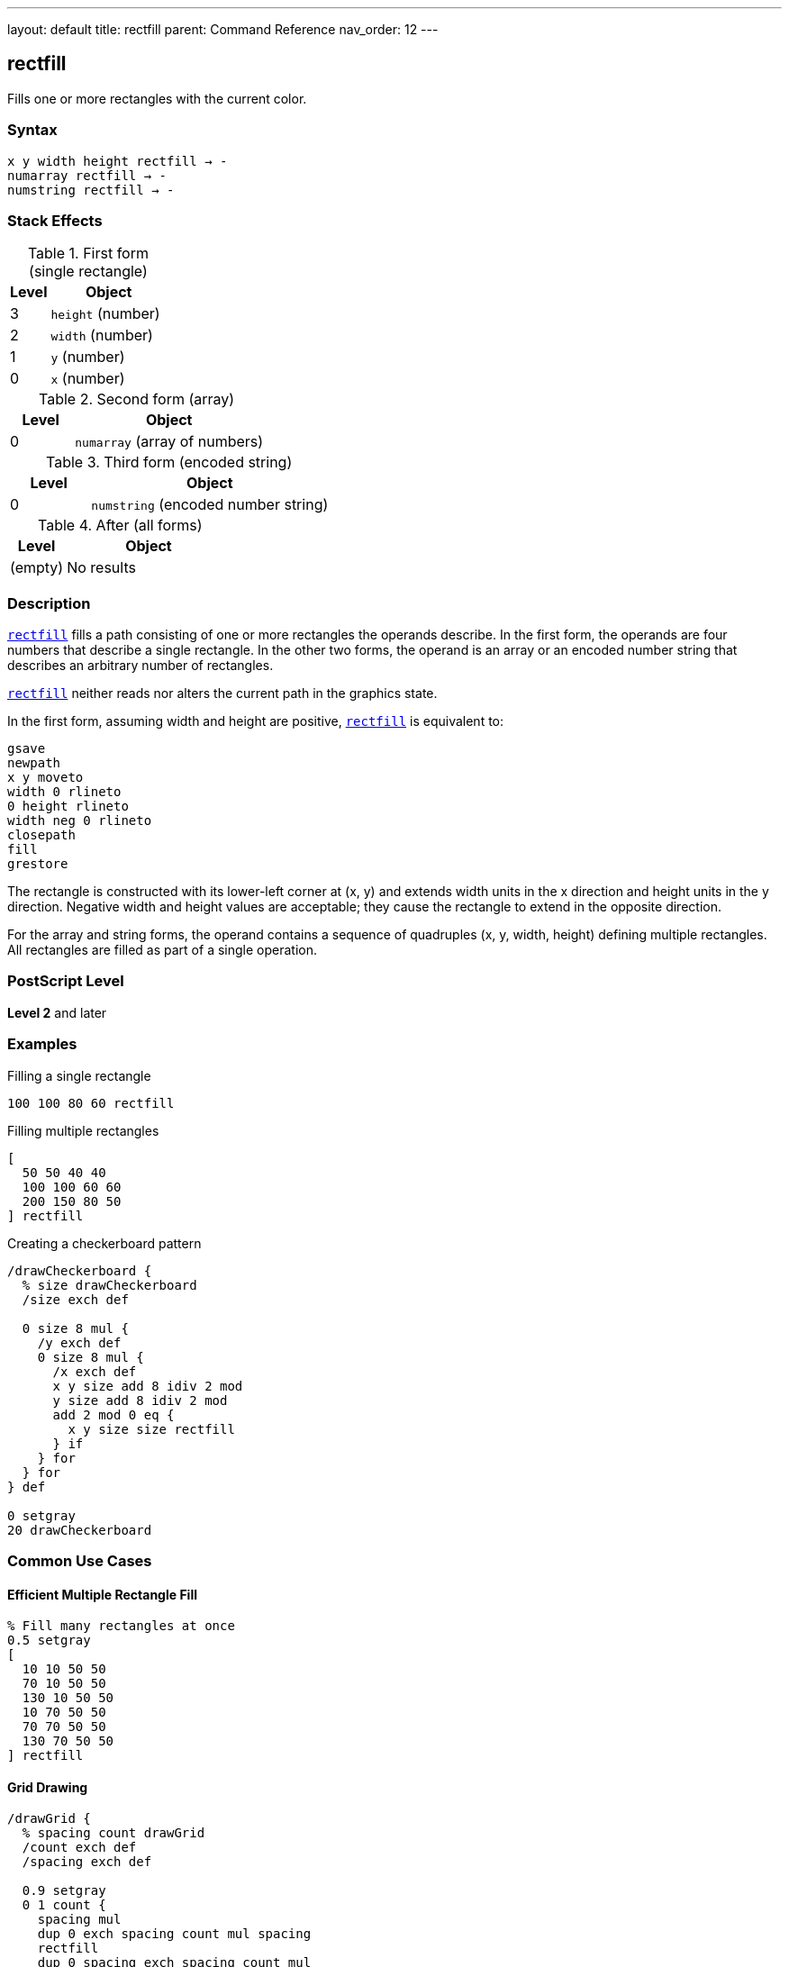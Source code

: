 ---
layout: default
title: rectfill
parent: Command Reference
nav_order: 12
---

== rectfill

Fills one or more rectangles with the current color.

=== Syntax

----
x y width height rectfill → -
numarray rectfill → -
numstring rectfill → -
----

=== Stack Effects

.First form (single rectangle)
[cols="1,3"]
|===
| Level | Object

| 3
| `height` (number)

| 2
| `width` (number)

| 1
| `y` (number)

| 0
| `x` (number)
|===

.Second form (array)
[cols="1,3"]
|===
| Level | Object

| 0
| `numarray` (array of numbers)
|===

.Third form (encoded string)
[cols="1,3"]
|===
| Level | Object

| 0
| `numstring` (encoded number string)
|===

.After (all forms)
[cols="1,3"]
|===
| Level | Object

| (empty)
| No results
|===

=== Description

link:/docs/commands/references/rectfill/[`rectfill`] fills a path consisting of one or more rectangles the operands describe. In the first form, the operands are four numbers that describe a single rectangle. In the other two forms, the operand is an array or an encoded number string that describes an arbitrary number of rectangles.

link:/docs/commands/references/rectfill/[`rectfill`] neither reads nor alters the current path in the graphics state.

In the first form, assuming width and height are positive, link:/docs/commands/references/rectfill/[`rectfill`] is equivalent to:

[source,postscript]
----
gsave
newpath
x y moveto
width 0 rlineto
0 height rlineto
width neg 0 rlineto
closepath
fill
grestore
----

The rectangle is constructed with its lower-left corner at (x, y) and extends width units in the x direction and height units in the y direction. Negative width and height values are acceptable; they cause the rectangle to extend in the opposite direction.

For the array and string forms, the operand contains a sequence of quadruples (x, y, width, height) defining multiple rectangles. All rectangles are filled as part of a single operation.

=== PostScript Level

*Level 2* and later

=== Examples

.Filling a single rectangle
[source,postscript]
----
100 100 80 60 rectfill
----

.Filling multiple rectangles
[source,postscript]
----
[
  50 50 40 40
  100 100 60 60
  200 150 80 50
] rectfill
----

.Creating a checkerboard pattern
[source,postscript]
----
/drawCheckerboard {
  % size drawCheckerboard
  /size exch def

  0 size 8 mul {
    /y exch def
    0 size 8 mul {
      /x exch def
      x y size add 8 idiv 2 mod
      y size add 8 idiv 2 mod
      add 2 mod 0 eq {
        x y size size rectfill
      } if
    } for
  } for
} def

0 setgray
20 drawCheckerboard
----

=== Common Use Cases

==== Efficient Multiple Rectangle Fill

[source,postscript]
----
% Fill many rectangles at once
0.5 setgray
[
  10 10 50 50
  70 10 50 50
  130 10 50 50
  10 70 50 50
  70 70 50 50
  130 70 50 50
] rectfill
----

==== Grid Drawing

[source,postscript]
----
/drawGrid {
  % spacing count drawGrid
  /count exch def
  /spacing exch def

  0.9 setgray
  0 1 count {
    spacing mul
    dup 0 exch spacing count mul spacing
    rectfill
    dup 0 spacing exch spacing count mul
    rectfill
  } for
} def

20 10 drawGrid  % 20-unit spacing, 10 cells
----

==== Bar Chart

[source,postscript]
----
/drawBarChart {
  % [heights...] drawBarChart
  /heights exch def
  /barWidth 40 def
  /spacing 10 def

  0.6 setgray
  0 1 heights length 1 sub {
    /i exch def
    i barWidth spacing add mul spacing add  % x
    50                                       % y
    barWidth                                 % width
    heights i get                            % height
    rectfill
  } for
} def

[60 120 90 150 75 110] drawBarChart
----

==== Window Layout

[source,postscript]
----
/drawWindows {
  0.8 setgray
  [
    % Left column
    20 20 80 100
    20 130 80 100
    20 240 80 100
    % Right column
    110 20 80 100
    110 130 80 100
    110 240 80 100
  ] rectfill
} def

drawWindows
----

=== Common Pitfalls

WARNING: *Current Path Unaffected* - link:/docs/commands/references/rectfill/[`rectfill`] does not modify the current path.

[source,postscript]
----
newpath
50 50 moveto
100 100 lineto

100 100 50 50 rectfill
% Original path still exists unchanged
----

WARNING: *Negative Dimensions Allowed* - Negative width and height are valid and cause reversed direction.

[source,postscript]
----
% These are equivalent:
100 100 50 50 rectfill
150 150 -50 -50 rectfill  % Same rectangle
----

WARNING: *Array Must Have Quadruples* - Array length must be a multiple of 4.

[source,postscript]
----
% Wrong - incomplete rectangle
[100 100 50] rectfill  % Error

% Correct - complete quadruples
[100 100 50 50] rectfill
----

TIP: *More Efficient Than Manual Construction* - link:/docs/commands/references/rectfill/[`rectfill`] is optimized and faster than constructing paths manually:

[source,postscript]
----
% Slower approach
gsave
  newpath
  100 100 moveto
  50 0 rlineto
  0 50 rlineto
  -50 0 rlineto
  closepath
  fill
grestore

% Faster approach
100 100 50 50 rectfill
----

=== Error Conditions

[cols="1,3"]
|===
| Error | Condition

| [`limitcheck`]
| Too many rectangles or coordinates

| [`stackunderflow`]
| Insufficient operands on stack

| [`typecheck`]
| Operands are not numbers or valid array/string
|===

=== Implementation Notes

* link:/docs/commands/references/rectfill/[`rectfill`] is optimized for efficiency
* Multiple rectangles are filled as a single operation
* The operation is enclosed in implicit gsave/grestore
* Rectangles can overlap without issue
* Encoded number strings provide most compact representation
* The current path is completely isolated from the operation

=== Graphics State Interaction

link:/docs/commands/references/rectfill/[`rectfill`] uses these graphics state parameters:

* Current color and color space
* Current clipping path
* Current transformation matrix (CTM)

link:/docs/commands/references/rectfill/[`rectfill`] does not affect:

* Current path - Completely isolated
* Any graphics state parameters
* Graphics state stack

=== Rectangle Specification

Each rectangle is specified by four numbers:

* `x` - x-coordinate of lower-left corner
* `y` - y-coordinate of lower-left corner
* `width` - horizontal extent (can be negative)
* `height` - vertical extent (can be negative)

Rectangles are always axis-aligned in user space coordinates.

=== Best Practices

==== Use for Multiple Rectangles

[source,postscript]
----
% Good: single operation
[
  10 10 50 50
  70 10 50 50
  130 10 50 50
] rectfill

% Less efficient: multiple operations
10 10 50 50 rectfill
70 10 50 50 rectfill
130 10 50 50 rectfill
----

==== Combine with Color Changes

[source,postscript]
----
% Different colors
0.3 setgray
100 100 50 50 rectfill

0.7 setgray
200 100 50 50 rectfill

0.5 setgray
150 200 50 50 rectfill
----

==== Use for Backgrounds

[source,postscript]
----
% Page background
1 setgray
0 0 612 792 rectfill

% Content area
0.95 setgray
50 50 512 692 rectfill

% Draw content
0 setgray
% ...
----

==== Create Data Structures

[source,postscript]
----
/rectangles [
  10 10 50 30
  70 10 50 30
  130 10 50 30
] def

% Use later
0.6 setgray
rectangles rectfill
----

=== Performance Considerations

* link:/docs/commands/references/rectfill/[`rectfill`] is highly optimized for rectangular regions
* Significantly faster than equivalent path construction and fill
* Multiple rectangles in one operation are more efficient than separate operations
* Encoded number strings provide maximum efficiency
* No path construction overhead
* Ideal for UI elements, grids, and patterns

=== Comparison with Traditional Fill

.Traditional approach
[source,postscript]
----
gsave
  newpath
  100 100 moveto
  50 0 rlineto
  0 50 rlineto
  -50 0 rlineto
  closepath
  fill
grestore
----

.rectfill approach
[source,postscript]
----
100 100 50 50 rectfill
----

Benefits of link:/docs/commands/references/rectfill/[`rectfill`]:

* More concise syntax
* Faster execution
* No path construction overhead
* Automatic state isolation
* Can handle multiple rectangles efficiently

=== Advanced Techniques

==== Tiled Rectangles

[source,postscript]
----
/tileRects {
  % x y width height cols rows tileRects
  /rows exch def
  /cols exch def
  /h exch def
  /w exch def
  /y0 exch def
  /x0 exch def

  /rects rows cols mul 4 mul array def
  /idx 0 def

  0 1 rows 1 sub {
    /row exch def
    0 1 cols 1 sub {
      /col exch def
      rects idx x0 col w mul add put
      rects idx 1 add y0 row h mul add put
      rects idx 2 add w put
      rects idx 3 add h put
      /idx idx 4 add def
    } for
  } for

  rects rectfill
} def

50 50 30 25 5 4 tileRects
----

==== Histogram Visualization

[source,postscript]
----
/drawHistogram {
  % [values...] max drawHistogram
  /max exch def
  /values exch def
  /barWidth 20 def

  0.6 setgray

  /rects values length 4 mul array def
  0 1 values length 1 sub {
    /i exch def
    /x i barWidth mul 50 add def
    /height values i get max div 200 mul def

    rects i 4 mul x put
    rects i 4 mul 1 add 50 put
    rects i 4 mul 2 add barWidth 2 sub put
    rects i 4 mul 3 add height put
  } for

  rects rectfill
} def

[45 78 62 95 83 71 88] 100 drawHistogram
----

=== See Also

* link:/docs/commands/references/fill/[`fill`] - Fill arbitrary path
* link:/docs/commands/references/rectstroke/[`rectstroke`] - Stroke rectangles (Level 2)
* link:/docs/commands/references/rectclip/[`rectclip`] - Clip to rectangles (Level 2)
* link:/docs/commands/references/stroke/[`stroke`] - Stroke path
* link:/docs/commands/references/newpath/[`newpath`] - Clear current path
* link:/docs/commands/references/setgray/[`setgray`] - Set gray color
* link:/docs/commands/references/setrgbcolor/[`setrgbcolor`] - Set RGB color
* link:/docs/commands/references/gsave/[`gsave`] - Save graphics state
* link:/docs/commands/references/grestore/[`grestore`] - Restore graphics state